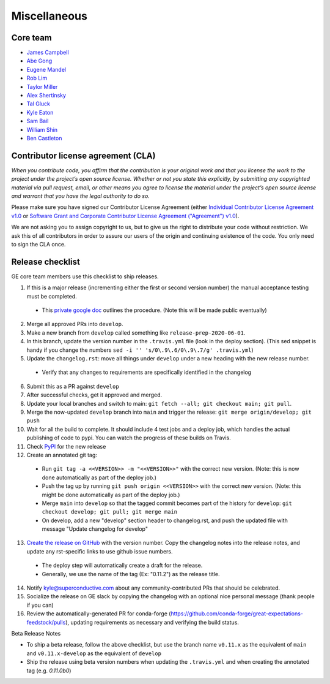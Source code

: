 .. _contributing_miscellaneous:

Miscellaneous
==============

Core team
------------------------

* `James Campbell <https://github.com/jcampbell>`__
* `Abe Gong <https://github.com/abegong>`__
* `Eugene Mandel <https://github.com/eugmandel>`__
* `Rob Lim <https://github.com/roblim>`__
* `Taylor Miller <https://github.com/Aylr>`__
* `Alex Shertinsky <https://github.com/alexsherstinsky>`__
* `Tal Gluck <https://github.com/talagluck>`__
* `Kyle Eaton <https://github.com/kyleaton>`__
* `Sam Bail <https://github.com/spbail>`__
* `William Shin <https://github.com/Shinnnyshinshin>`__
* `Ben Castleton <https://github.com/bhcastleton>`__


.. _contributing_cla:

Contributor license agreement (CLA)
---------------------------------------

*When you contribute code, you affirm that the contribution is your original work and that you license the work to the project under the project’s open source license. Whether or not you state this explicitly, by submitting any copyrighted material via pull request, email, or other means you agree to license the material under the project’s open source license and warrant that you have the legal authority to do so.*

Please make sure you have signed our Contributor License Agreement (either `Individual Contributor License Agreement v1.0 <https://docs.google.com/forms/d/e/1FAIpQLSdA-aWKQ15yBzp8wKcFPpuxIyGwohGU1Hx-6Pa4hfaEbbb3fg/viewform?usp=sf_link>`__ or `Software Grant and Corporate Contributor License Agreement ("Agreement") v1.0 <https://docs.google.com/forms/d/e/1FAIpQLSf3RZ_ZRWOdymT8OnTxRh5FeIadfANLWUrhaSHadg_E20zBAQ/viewform?usp=sf_link>`__).

We are not asking you to assign copyright to us, but to give us the right to distribute your code without restriction. We ask this of all contributors in order to assure our users of the origin and continuing existence of the code. You only need to sign the CLA once.


Release checklist
-----------------------------------------

GE core team members use this checklist to ship releases.

1. If this is a major release (incrementing either the first or second version number) the manual acceptance testing must be completed.

  * This `private google doc <https://docs.google.com/document/d/16QJPSCawEkwuEjShZeHa01TlQm9nbUwS6GwmFewJ3EY>`_ outlines the procedure. (Note this will be made public eventually)

2. Merge all approved PRs into ``develop``.
3. Make a new branch from ``develop`` called something like ``release-prep-2020-06-01``.
4. In this branch, update the version number in the ``.travis.yml`` file (look in the deploy section). (This sed snippet is handy if you change the numbers ``sed -i '' 's/0\.9\.6/0\.9\.7/g' .travis.yml``)

5. Update the ``changelog.rst``: move all things under ``develop`` under a new heading with the new release number.

  * Verify that any changes to requirements are specifically identified in the changelog

6. Submit this as a PR against ``develop``
7. After successful checks, get it approved and merged.
8. Update your local branches and switch to main: ``git fetch --all; git checkout main; git pull``.
9. Merge the now-updated ``develop`` branch into ``main`` and trigger the release: ``git merge origin/develop; git push``
10. Wait for all the build to complete. It should include 4 test jobs and a deploy job, which handles the actual publishing of code to pypi. You can watch the progress of these builds on Travis.
11. Check `PyPI <https://pypi.org/project/great-expectations/#history>`__ for the new release
12. Create an annotated git tag:

  * Run ``git tag -a <<VERSION>> -m "<<VERSION>>"`` with the correct new version. (Note: this is now done automatically as part of the deploy job.)
  * Push the tag up by running ``git push origin <<VERSION>>`` with the correct new version. (Note: this might be done automatically as part of the deploy job.)
  * Merge ``main`` into ``develop`` so that the tagged commit becomes part of the history for ``develop``: ``git checkout develop; git pull; git merge main``
  * On develop, add a new "develop" section header to changelog.rst, and push the updated file with message "Update changelog for develop"

13. `Create the release on GitHub <https://github.com/great-expectations/great_expectations/releases>`__ with the version number. Copy the changelog notes into the release notes, and update any rst-specific links to use github issue numbers.

  * The deploy step will automatically create a draft for the release.
  * Generally, we use the name of the tag (Ex: "0.11.2") as the release title.
  
14. Notify kyle@superconductive.com about any community-contributed PRs that should be celebrated.
15. Socialize the release on GE slack by copying the changelog with an optional nice personal message (thank people if you can)
16. Review the automatically-generated PR for conda-forge (https://github.com/conda-forge/great-expectations-feedstock/pulls), updating requirements as necessary and verifying the build status.

Beta Release Notes

* To ship a beta release, follow the above checklist, but use the branch name ``v0.11.x`` as the equivalent of ``main`` and ``v0.11.x-develop`` as the equivalent of ``develop``
* Ship the release using beta version numbers when updating the ``.travis.yml`` and when creating the annotated tag (e.g. `0.11.0b0`)
